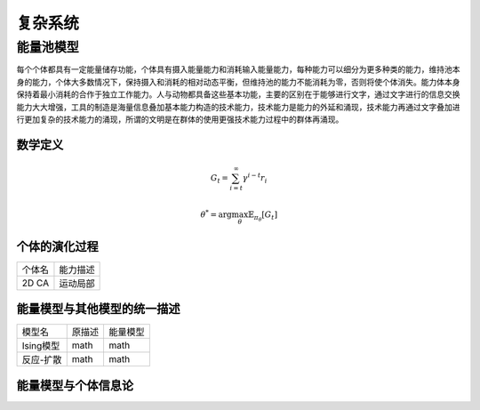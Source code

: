 复杂系统
=============


能量池模型
----------
每个个体都具有一定能量储存功能，个体具有摄入能量能力和消耗输入能量能力，每种能力可以细分为更多种类的能力，维持池本身的能力，个体大多数情况下，保持摄入和消耗的相对动态平衡，但维持池的能力不能消耗为零，否则将使个体消失。能力体本身保持着最小消耗的合作于独立工作能力。人与动物都具备这些基本功能，主要的区别在于能够进行文字，通过文字进行的信息交换能力大大增强，工具的制造是海量信息叠加基本能力构造的技术能力，技术能力是能力的外延和涌现，技术能力再通过文字叠加进行更加复杂的技术能力的涌现，所谓的文明是在群体的使用更强技术能力过程中的群体再涌现。

数学定义
^^^^^^^^^^^
.. math:: G_t=\sum_{i=t}^\infty \gamma^{i-t}r_i

.. math:: \theta^*=\arg\max_\theta \mathbb{E}_{\pi_\theta}[G_t]

个体的演化过程
^^^^^^^^^^^^^^^^^
+--------------+----------+
| 个体名       | 能力描述 |
+--------------+----------+
| 2D CA        | 运动局部 |
+--------------+----------+


能量模型与其他模型的统一描述
^^^^^^^^^^^^^^^^^^^^^^^^^^^^^
+--------------+----------+-----------+
| 模型名       | 原描述   | 能量模型  |
+--------------+----------+-----------+
| Ising模型    | math     | math      |
+--------------+----------+-----------+
| 反应-扩散    | math     | math      |
+--------------+----------+-----------+

能量模型与个体信息论
^^^^^^^^^^^^^^^^^^^^^^
